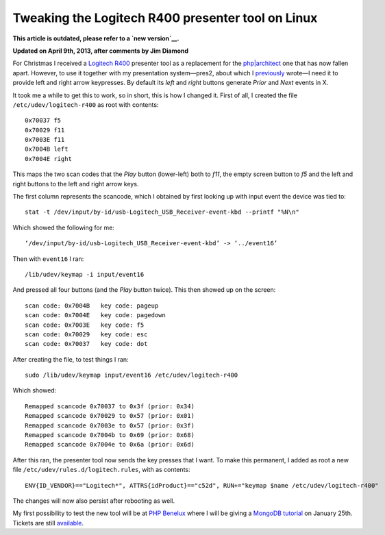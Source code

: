 Tweaking the Logitech R400 presenter tool on Linux
==================================================

.. articleMetaData::
   :Where: London, UK
   :Date: 2013-01-09 09:21 Europe/London
   :Tags: blog, php, mongodb
   :Short: r400

**This article is outdated, please refer to a `new version`__.**

__ /logitech-r400-take2.html

**Updated on April 9th, 2013, after comments by Jim Diamond**

For Christmas I received a `Logitech R400`_ presenter tool as a replacement
for the `php|architect`_ one that has now fallen apart. However, to use it
together with my presentation system—pres2, about which I previously_ wrote—I
need it to provide left and right arrow keypresses. By default its *left* and
*right* buttons generate *Prior* and *Next* events in X.

It took me a while to get this to work, so in short, this is how I changed it.
First of all, I created the file ``/etc/udev/logitech-r400`` as root
with contents::

	0x70037 f5
	0x70029 f11
	0x7003E f11
	0x7004B left
	0x7004E right

.. image:: /images/content/logitech-r400.png
   :align: left

This maps the two scan codes that the *Play* button (lower-left) both to *f11*,
the empty screen button to *f5* and the left and right buttons to the left
and right arrow keys. 

The first column represents the scancode, which I obtained by first looking up
with input event the device was tied to::

	stat -t /dev/input/by-id/usb-Logitech_USB_Receiver-event-kbd --printf "%N\n"

Which showed the following for me::

	‘/dev/input/by-id/usb-Logitech_USB_Receiver-event-kbd’ -> ‘../event16’

Then with ``event16`` I ran::

	/lib/udev/keymap -i input/event16

And pressed all four buttons (and the *Play* button twice). This then showed up
on the screen::

	scan code: 0x7004B   key code: pageup
	scan code: 0x7004E   key code: pagedown
	scan code: 0x7003E   key code: f5
	scan code: 0x70029   key code: esc
	scan code: 0x70037   key code: dot

After creating the file, to test things I ran::

	sudo /lib/udev/keymap input/event16 /etc/udev/logitech-r400

Which showed::

	Remapped scancode 0x70037 to 0x3f (prior: 0x34)
	Remapped scancode 0x70029 to 0x57 (prior: 0x01)
	Remapped scancode 0x7003e to 0x57 (prior: 0x3f)
	Remapped scancode 0x7004b to 0x69 (prior: 0x68)
	Remapped scancode 0x7004e to 0x6a (prior: 0x6d)

After this ran, the presenter tool now sends the key presses that I want. To
make this permanent, I added as root a new file
``/etc/udev/rules.d/logitech.rules``, with as contents::

	ENV{ID_VENDOR}=="Logitech*", ATTRS{idProduct}=="c52d", RUN+="keymap $name /etc/udev/logitech-r400"

The changes will now also persist after rebooting as well.

My first possibility to test the new tool will be at `PHP Benelux`_ where
I will be giving a MongoDB_ tutorial_ on January 25th. Tickets are still
available_.


.. _`Logitech R400`: http://www.amazon.co.uk/gp/product/B002L3TSLQ/ref=as_li_ss_tl?ie=UTF8&tag=derickrethans-21&linkCode=as2&camp=1634&creative=19450&creativeASIN=B002L3TSLQ
.. _`php|architect`: http://www.phparch.com/
.. _previously: /presentations.html
.. _`PHP Benelux`: http://conference.phpbenelux.eu/2013/
.. _tutorial: http://conference.phpbenelux.eu/2013/sessions/#mongodb-workshop
.. _MongoDB: http://mongodb.org
.. _available: http://myupcoming.com/en/event/35892/phpbenelux-conference-2013

